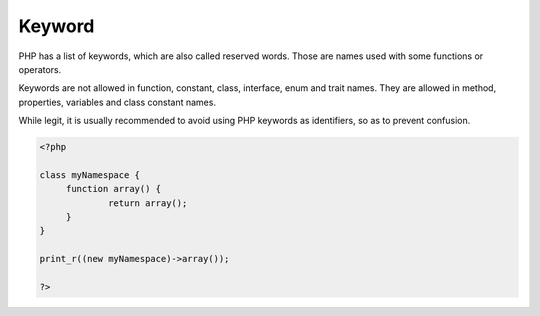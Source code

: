 .. _keyword:

Keyword
-------

PHP has a list of keywords, which are also called reserved words. Those are names used with some functions or operators. 

Keywords are not allowed in function, constant, class, interface, enum and trait names. They are allowed in method, properties, variables and class constant names.

While legit, it is usually recommended to avoid using PHP keywords as identifiers, so as to prevent confusion. 


.. code-block:: php
   
   <?php
   
   class myNamespace {
   	function array() {
   		return array();
   	}
   }
   
   print_r((new myNamespace)->array());
   
   ?>

